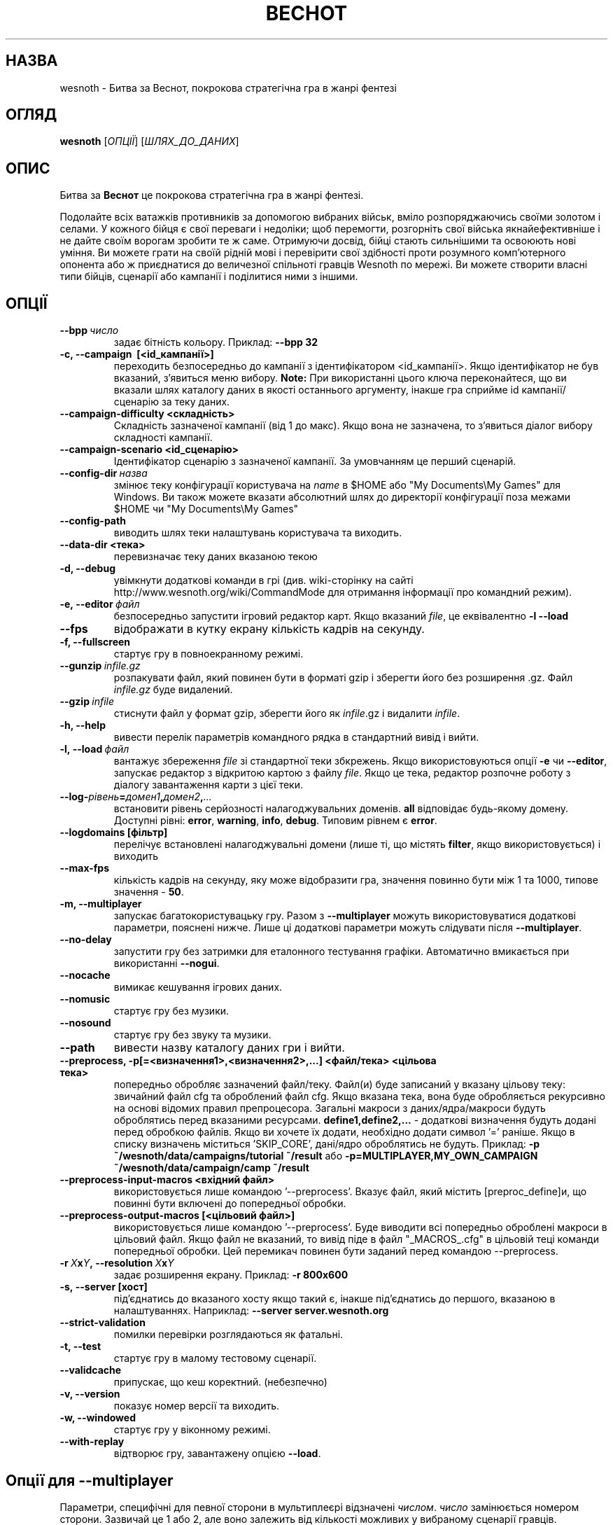 .\" This program is free software; you can redistribute it and/or modify
.\" it under the terms of the GNU General Public License as published by
.\" the Free Software Foundation; either version 2 of the License, or
.\" (at your option) any later version.
.\"
.\" This program is distributed in the hope that it will be useful,
.\" but WITHOUT ANY WARRANTY; without even the implied warranty of
.\" MERCHANTABILITY or FITNESS FOR A PARTICULAR PURPOSE.  See the
.\" GNU General Public License for more details.
.\"
.\" You should have received a copy of the GNU General Public License
.\" along with this program; if not, write to the Free Software
.\" Foundation, Inc., 51 Franklin Street, Fifth Floor, Boston, MA  02110-1301  USA
.\"
.
.\"*******************************************************************
.\"
.\" This file was generated with po4a. Translate the source file.
.\"
.\"*******************************************************************
.TH ВЕСНОТ 6 2013 wesnoth "Битва за Веснот"
.
.SH НАЗВА
wesnoth \- Битва за Веснот, покрокова стратегічна гра в жанрі фентезі
.
.SH ОГЛЯД
.
\fBwesnoth\fP [\fIОПЦІЇ\fP] [\fIШЛЯХ_ДО_ДАНИХ\fP]
.
.SH ОПИС
.
Битва за \fBВеснот\fP це покрокова стратегічна гра в жанрі фентезі.

Подолайте всіх ватажків противників за допомогою вибраних військ, вміло
розпоряджаючись своїми золотом і селами. У кожного бійця є свої переваги і
недоліки; щоб перемогти, розгорніть свої війська якнайефективніше і не дайте
своїм ворогам зробити те ж саме. Отримуючи досвід, бійці стають сильнішими
та освоюють нові уміння. Ви можете грати на своїй рідній мові і перевірити
свої здібності проти розумного комп'ютерного опонента або ж приєднатися до
величезної спільноті гравців Wesnoth по мережі. Ви можете створити власні
типи бійців, сценарії або кампанії і поділитися ними з іншими.
.
.SH ОПЦІЇ
.
.TP 
\fB\-\-bpp\fP\fI\ число\fP
задає бітність кольору. Приклад: \fB\-\-bpp 32\fP
.TP 
\fB\-c, \-\-campaign \ [<id_кампанії>]\fP
переходить безпосередньо до кампанії з ідентифікатором
<id_кампанії>. Якщо ідентифікатор не був вказаний, з'явиться меню
вибору. \fBNote:\fP При використанні цього ключа переконайтеся, що ви вказали
шлях каталогу даних в якості останнього аргументу, інакше гра сприйме id
кампанії/сценарію за теку даних.
.TP 
\fB\-\-campaign\-difficulty <складність>\fP
Складність зазначеної кампанії (від 1 до макс). Якщо вона не зазначена, то
з'явиться діалог вибору складності кампанії.
.TP 
\fB\-\-campaign\-scenario <id_сценарію>\fP
Ідентифікатор сценарію з зазначеної кампанії. За умовчанням це перший
сценарій.
.TP 
\fB\-\-config\-dir\fP\fI\ назва\fP
змінює теку конфігурації користувача на \fIname\fP в $HOME або "My
Documents\eMy Games" для Windows. Ви також можете вказати абсолютний шлях до
директорії конфігурації поза межами $HOME чи "My Documents\eMy Games"
.TP 
\fB\-\-config\-path\fP
виводить шлях теки налаштувань користувача та виходить.
.TP 
\fB\-\-data\-dir <тека>\fP
перевизначає теку даних вказаною текою
.TP 
\fB\-d, \-\-debug\fP
увімкнути додаткові команди в грі (див. wiki\-сторінку на сайті
http://www.wesnoth.org/wiki/CommandMode для отримання інформації про
командний режим).
.TP 
\fB\-e,\ \-\-editor\fP\fI\ файл\fP
безпосередньо запустити ігровий редактор карт. Якщо вказаний \fIfile\fP, це
еквівалентно \fB\-l \-\-load\fP
.TP 
\fB\-\-fps\fP
відображати в кутку екрану кількість кадрів на секунду.
.TP 
\fB\-f, \-\-fullscreen\fP
стартує гру в повноекранному режимі.
.TP 
\fB\-\-gunzip\fP\fI\ infile.gz\fP
розпакувати файл, який повинен бути в форматі gzip і зберегти його без
розширення .gz. Файл \fIinfile.gz\fP буде видалений.
.TP 
\fB\-\-gzip\fP\fI\ infile\fP
стиснути файл у формат gzip, зберегти його як \fIinfile\fP.gz і видалити
\fIinfile\fP.
.TP 
\fB\-h, \-\-help\fP
вивести перелік параметрів командного рядка в стандартний вивід і вийти.
.TP 
\fB\-l,\ \-\-load\fP\fI\ файл\fP
вантажує збереження \fIfile\fP зі стандартної теки збкрежень. Якщо
використовуються опції \fB\-e\fP чи \fB\-\-editor\fP, запускає редактор з відкритою
картою  з файлу \fIfile\fP. Якщо це тека, редактор розпочне роботу з діалогу
завантаження карти з цієї теки.
.TP 
\fB\-\-log\-\fP\fIрівень\fP\fB=\fP\fIдомен1\fP\fB,\fP\fIдомен2\fP\fB,\fP\fI...\fP
встановити рівень серйозності налагоджувальних доменів. \fBall\fP відповідає
будь\-якому домену. Доступні рівні: \fBerror\fP,\ \fBwarning\fP,\ \fBinfo\fP,\ \fBdebug\fP.  Типовим рівнем є \fBerror\fP.
.TP 
\fB\-\-logdomains\ [фільтр]\fP
перелічує встановлені налагоджувальні домени (лише ті, що містять \fBfilter\fP,
якщо використовується) і виходить
.TP 
\fB\-\-max\-fps\fP
кількість кадрів на секунду, яку може відобразити гра, значення повинно бути
між 1 та 1000, типове значення \- \fB50\fP.
.TP 
\fB\-m, \-\-multiplayer\fP
запускає багатокористувацьку гру. Разом з \fB\-\-multiplayer\fP можуть
використовуватися додаткові параметри, пояснені нижче. Лише ці додаткові
параметри можуть слідувати після \fB\-\-multiplayer\fP.
.TP 
\fB\-\-no\-delay\fP
запустити гру без затримки для еталонного тестування графіки. Автоматично
вмикається при використанні \fB\-\-nogui\fP.
.TP 
\fB\-\-nocache\fP
вимикає кешування ігрових даних.
.TP 
\fB\-\-nomusic\fP
стартує гру без музики.
.TP 
\fB\-\-nosound\fP
стартує гру без звуку та музики.
.TP 
\fB\-\-path\fP
вивести назву каталогу даних гри і вийти.
.TP 
\fB\-\-preprocess, \-p[=<визначення1>,<визначення2>,...] <файл/тека> <цільова тека>\fP
попередньо обробляє зазначений файл/теку. Файл(и) буде записаний у вказану
цільову теку: звичайний файл cfg та оброблений файл cfg. Якщо вказана тека,
вона буде обробляється рекурсивно на основі відомих правил
препроцесора. Загальні макроси з даних/ядра/макроси будуть оброблятись перед
вказаними ресурсами. \fBdefine1,define2,...\fP \- додаткові визначення будуть
додані перед обробкою файлів. Якщо ви хочете їх додати, необхідно додати
символ '=' раніше. Якщо в списку визначень міститься 'SKIP_CORE', дані/ядро
оброблятись не будуть. Приклад: \fB\-p ~/wesnoth/data/campaigns/tutorial
~/result\fP або \fB\-p=MULTIPLAYER,MY_OWN_CAMPAIGN ~/wesnoth/data/campaign/camp
~/result\fP
.TP 
\fB\-\-preprocess\-input\-macros <вхідний файл>\fP
використовується лише командою '\-\-preprocess'. Вказує файл, який містить
[preproc_define]и, що повинні бути включені до попередньої обробки.
.TP 
\fB\-\-preprocess\-output\-macros [<цільовий файл>]\fP
використовується лише командою '\-\-preprocess'. Буде виводити всі попередньо
оброблені макроси в цільовий файл. Якщо файл не вказаний, то вивід піде в
файл "_MACROS_.cfg" в цільовій теці команди попередньої обробки. Цей
перемикач повинен бути заданий перед командою \-\-preprocess.
.TP 
\fB\-r\ \fP\fIX\fP\fBx\fP\fIY\fP\fB,\ \-\-resolution\ \fP\fIX\fP\fBx\fP\fIY\fP
задає розширення екрану. Приклад: \fB\-r 800x600\fP
.TP 
\fB\-s,\ \-\-server\ [хост]\fP
під'єднатись до вказаного хосту якщо такий є, інакше під'єднатись до
першого, вказаною в налаштуваннях. Наприклад: \fB\-\-server server.wesnoth.org\fP
.TP 
\fB\-\-strict\-validation\fP
помилки перевірки розглядаються як фатальні.
.TP 
\fB\-t, \-\-test\fP
стартує гру в малому тестовому сценарії.
.TP 
\fB\-\-validcache\fP
припускає, що кеш коректний. (небезпечно)
.TP 
\fB\-v, \-\-version\fP
показує номер версії та виходить.
.TP 
\fB\-w, \-\-windowed\fP
стартує гру у віконному режимі.
.TP 
\fB\-\-with\-replay\fP
відтворює гру, завантажену опцією \fB\-\-load\fP.
.
.SH "Опції для \-\-multiplayer"
.
Параметри, специфічні для певної сторони в мультиплеєрі відзначені
\fIчислом\fP. \fIчисло\fP замінюється номером сторони. Зазвичай це 1 або 2, але
воно залежить від кількості можливих у вибраному сценарії гравців.
.TP 
\fB\-\-ai_config\fP\fIчисло\fP\fB=\fP\fIзначення\fP
вибрати файл конфігурації з оператором Штучного Інтелекту для даної сторони.
.TP 
\fB\-\-algorithm\fP\fIчисло\fP\fB=\fP\fIзначення\fP
вибрати для даної сторони нестандартний алгоритм оператора ШІ. Доступні
значення: \fBidle_ai\fP та \fBsample_ai\fP.
.TP 
\fB\-\-controller\fP\fIчисло\fP\fB=\fP\fIзначення\fP
вибрати оператора (тип гравця) для даної сторони. Доступні значення:
\fBhuman\fP та \fBai\fP.
.TP 
\fB\-\-era=\fP\fIзначення\fP
використовуйте для гри в обраній ері замість ери \fBDefault\fP. Ера вибирається
за ідентифікатором. Вони описані у файлі \fBdata/multiplayer/eras.cfg\fP.
.TP 
\fB\-\-exit\-at\-end\fP
вийти по завершенню сценарію, без відображення діалогу перемоги/поразки, що
вимагає від користувача підтвердження. Це також використовується для
скриптового тестування.
.TP 
\fB\-\-nogui\fP
запустити гру без GUI. Повинен вказуватися перед \fB\-\-multiplayer\fP для
досягнення бажаного ефекту.
.TP 
\fB\-\-parm\fP\fInumber\fP\fB=\fP\fIname\fP\fB:\fP\fIvalue\fP
встановити додаткові параметри для сторони. Параметр залежить від
параметрів, використаних в \fB\-\-controller\fP та \fB\-\-algorithm\fP. Це повинно
бути корисним для авторів власного ШІ (поки не документовано)
.TP 
\fB\-\-scenario=\fP\fIзначення\fP
вибрати багатокористувацький сценарій за ідентифіктаором. Сценарій за
замовчуванням \- \fBmultiplayer_The_Freelands\fP.
.TP 
\fB\-\-side\fP\fInumber\fP\fB=\fP\fIvalue\fP
вибрати фракцію поточної ери для даної сторони. Фракція вибирається за
ідентифікатором. Фракції описані у файлі data/multiplayer.cfg.
.TP 
\fB\-\-turns=\fP\fIзначення\fP
встановити к\-сть ходів для обраного сценарію. Типовим є \fB50\fP.
.
.SH "КОД ВИХОДУ"
.
Нормальний код виходу 0. Код виходу 1 означає помилку ініціалізації (SDL,
відео, шрифти, ін.) Код виходу 2 означає помилку в параметрах командного
рядка.
.
.SH АВТОР
.
Написав Девід Уайт (David White) <davidnwhite@verizon.net>.
.br
Відредагували Nils Kneuper <crazy\-ivanovic@gmx.net>, ott
<ott@gaon.net> та Soliton <soliton.de@gmail.com>.
.br
Початковий автор сторінки \- Cyril Bouthors <cyril@bouthors.org>.
.br
Загляньте на офіційну сторінку: http://www.wesnoth.org/
.
.SH "АВТОРСЬКІ ПРАВА"
.
Copyright \(co 2003\-2013 David White <davidnwhite@verizon.net>
.br
Це Вільне Програмне Забезпечення; воно ліцензоване під ліцензією GPL версії
2, що опублікована Free Software Foundation. Гарантії НЕ надаються; ні щодо
ПРОДАЖУ, ні щодо ПРИДАТНОСТІ ДЛЯ КОНКРЕТНИХ ЦІЛЕЙ.
.
.SH "ДИВ. ТАКОЖ"
.
\fBwesnothd\fP(6).
